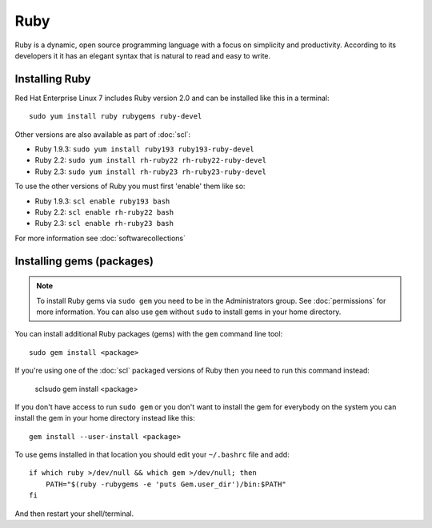 Ruby
====

Ruby is a dynamic, open source programming language with a focus on simplicity 
and productivity. According to its developers it it has an elegant syntax 
that is natural to read and easy to write.

Installing Ruby
---------------

Red Hat Enterprise Linux 7 includes Ruby version 2.0 and can be installed like
this in a terminal::

   sudo yum install ruby rubygems ruby-devel

Other versions are also available as part of :doc:`scl`:

* Ruby 1.9.3: ``sudo yum install ruby193 ruby193-ruby-devel``
* Ruby 2.2: ``sudo yum install rh-ruby22 rh-ruby22-ruby-devel``
* Ruby 2.3: ``sudo yum install rh-ruby23 rh-ruby23-ruby-devel``

To use the other versions of Ruby you must first 'enable' them like so:

* Ruby 1.9.3: ``scl enable ruby193 bash``
* Ruby 2.2: ``scl enable rh-ruby22 bash``
* Ruby 2.3: ``scl enable rh-ruby23 bash``

For more information see :doc:`softwarecollections`

Installing gems (packages)
--------------------------

.. note::

   To install Ruby gems via ``sudo gem`` you need to be in the 
   Administrators group. See :doc:`permissions` for more information. You can 
   also use ``gem`` without ``sudo`` to install gems in your home directory.

You can install additional Ruby packages (gems) with the ``gem`` command line
tool::

   sudo gem install <package>

If you're using one of the :doc:`scl` packaged versions of Ruby then you need 
to run this command instead:

   sclsudo gem install <package>

If you don't have access to run ``sudo gem`` or you don't want to install the 
gem for everybody on the system you can install the gem in your home directory
instead like this::

   gem install --user-install <package>

To use gems installed in that location you should edit your ``~/.bashrc`` file
and add::

   if which ruby >/dev/null && which gem >/dev/null; then
       PATH="$(ruby -rubygems -e 'puts Gem.user_dir')/bin:$PATH"
   fi

And then restart your shell/terminal.
